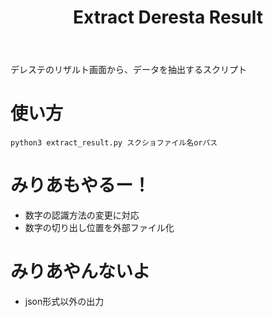 #+title: Extract Deresta Result

デレステのリザルト画面から、データを抽出するスクリプト

* 使い方
#+BEGIN_EXAMPLE
python3 extract_result.py スクショファイル名orパス
#+END_EXAMPLE

* みりあもやるー！
- 数字の認識方法の変更に対応
- 数字の切り出し位置を外部ファイル化

* みりあやんないよ
- json形式以外の出力
